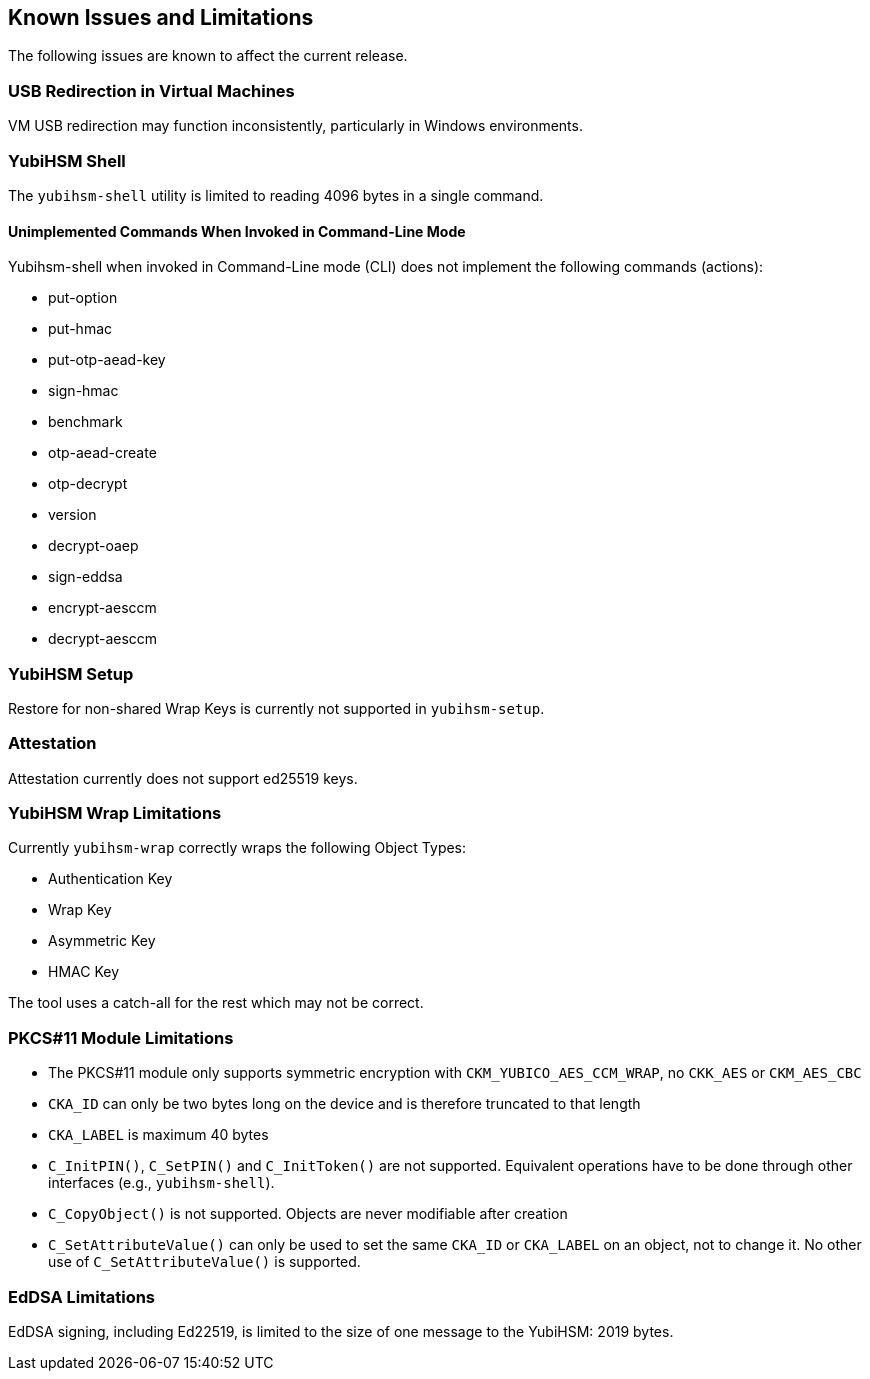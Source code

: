 == Known Issues and Limitations

The following issues are known to affect the current release.

=== USB Redirection in Virtual Machines

VM USB redirection may function inconsistently, particularly in Windows environments.

=== YubiHSM Shell

The `yubihsm-shell` utility is limited to reading 4096 bytes in a single command.

==== Unimplemented Commands When Invoked in Command-Line Mode

Yubihsm-shell when invoked in Command-Line mode (CLI) does not implement
the following commands (actions):

- put-option
- put-hmac
- put-otp-aead-key
- sign-hmac
- benchmark
- otp-aead-create
- otp-decrypt
- version
- decrypt-oaep
- sign-eddsa
- encrypt-aesccm
- decrypt-aesccm

=== YubiHSM Setup

Restore for non-shared Wrap Keys is currently not supported in `yubihsm-setup`.

=== Attestation

Attestation currently does not support ed25519 keys.

=== YubiHSM Wrap Limitations

Currently `yubihsm-wrap` correctly wraps the following Object Types:

- Authentication Key
- Wrap Key
- Asymmetric Key
- HMAC Key

The tool uses a catch-all for the rest which may not be correct.

=== PKCS#11 Module Limitations

- The PKCS#11 module only supports symmetric encryption with `CKM_YUBICO_AES_CCM_WRAP`, no `CKK_AES` or `CKM_AES_CBC`
- `CKA_ID` can only be two bytes long on the device and is therefore truncated to that length
- `CKA_LABEL` is maximum 40 bytes
- `C_InitPIN()`, `C_SetPIN()` and `C_InitToken()` are not supported. Equivalent operations have to be done through other interfaces (e.g., `yubihsm-shell`).
- `C_CopyObject()` is not supported. Objects are never modifiable after creation
- `C_SetAttributeValue()` can only be used to set the same `CKA_ID` or `CKA_LABEL` on an object, not to change it. No other use of `C_SetAttributeValue()` is supported.

=== EdDSA Limitations

EdDSA signing, including Ed22519, is limited to the size of one message to the YubiHSM: 2019 bytes.
